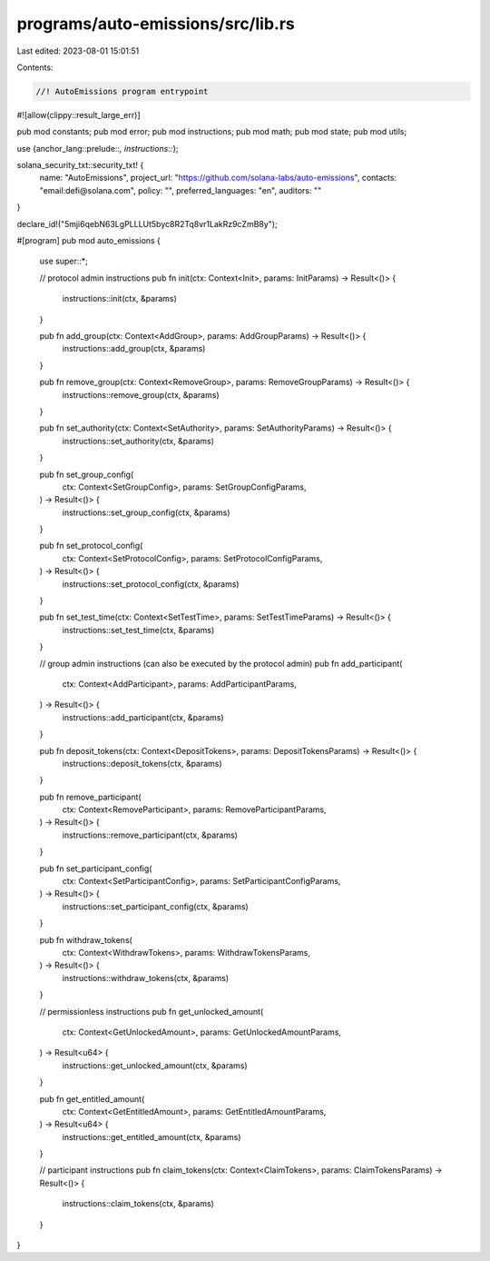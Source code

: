 programs/auto-emissions/src/lib.rs
==================================

Last edited: 2023-08-01 15:01:51

Contents:

.. code-block:: rs

    //! AutoEmissions program entrypoint

#![allow(clippy::result_large_err)]

pub mod constants;
pub mod error;
pub mod instructions;
pub mod math;
pub mod state;
pub mod utils;

use {anchor_lang::prelude::*, instructions::*};

solana_security_txt::security_txt! {
    name: "AutoEmissions",
    project_url: "https://github.com/solana-labs/auto-emissions",
    contacts: "email:defi@solana.com",
    policy: "",
    preferred_languages: "en",
    auditors: ""
}

declare_id!("5mji6qebN63LgPLLLUt5byc8R2Tq8vr1LakRz9cZmB8y");

#[program]
pub mod auto_emissions {
    use super::*;

    // protocol admin instructions
    pub fn init(ctx: Context<Init>, params: InitParams) -> Result<()> {
        instructions::init(ctx, &params)
    }

    pub fn add_group(ctx: Context<AddGroup>, params: AddGroupParams) -> Result<()> {
        instructions::add_group(ctx, &params)
    }

    pub fn remove_group(ctx: Context<RemoveGroup>, params: RemoveGroupParams) -> Result<()> {
        instructions::remove_group(ctx, &params)
    }

    pub fn set_authority(ctx: Context<SetAuthority>, params: SetAuthorityParams) -> Result<()> {
        instructions::set_authority(ctx, &params)
    }

    pub fn set_group_config(
        ctx: Context<SetGroupConfig>,
        params: SetGroupConfigParams,
    ) -> Result<()> {
        instructions::set_group_config(ctx, &params)
    }

    pub fn set_protocol_config(
        ctx: Context<SetProtocolConfig>,
        params: SetProtocolConfigParams,
    ) -> Result<()> {
        instructions::set_protocol_config(ctx, &params)
    }

    pub fn set_test_time(ctx: Context<SetTestTime>, params: SetTestTimeParams) -> Result<()> {
        instructions::set_test_time(ctx, &params)
    }

    // group admin instructions (can also be executed by the protocol admin)
    pub fn add_participant(
        ctx: Context<AddParticipant>,
        params: AddParticipantParams,
    ) -> Result<()> {
        instructions::add_participant(ctx, &params)
    }

    pub fn deposit_tokens(ctx: Context<DepositTokens>, params: DepositTokensParams) -> Result<()> {
        instructions::deposit_tokens(ctx, &params)
    }

    pub fn remove_participant(
        ctx: Context<RemoveParticipant>,
        params: RemoveParticipantParams,
    ) -> Result<()> {
        instructions::remove_participant(ctx, &params)
    }

    pub fn set_participant_config(
        ctx: Context<SetParticipantConfig>,
        params: SetParticipantConfigParams,
    ) -> Result<()> {
        instructions::set_participant_config(ctx, &params)
    }

    pub fn withdraw_tokens(
        ctx: Context<WithdrawTokens>,
        params: WithdrawTokensParams,
    ) -> Result<()> {
        instructions::withdraw_tokens(ctx, &params)
    }

    // permissionless instructions
    pub fn get_unlocked_amount(
        ctx: Context<GetUnlockedAmount>,
        params: GetUnlockedAmountParams,
    ) -> Result<u64> {
        instructions::get_unlocked_amount(ctx, &params)
    }

    pub fn get_entitled_amount(
        ctx: Context<GetEntitledAmount>,
        params: GetEntitledAmountParams,
    ) -> Result<u64> {
        instructions::get_entitled_amount(ctx, &params)
    }

    // participant instructions
    pub fn claim_tokens(ctx: Context<ClaimTokens>, params: ClaimTokensParams) -> Result<()> {
        instructions::claim_tokens(ctx, &params)
    }
}


